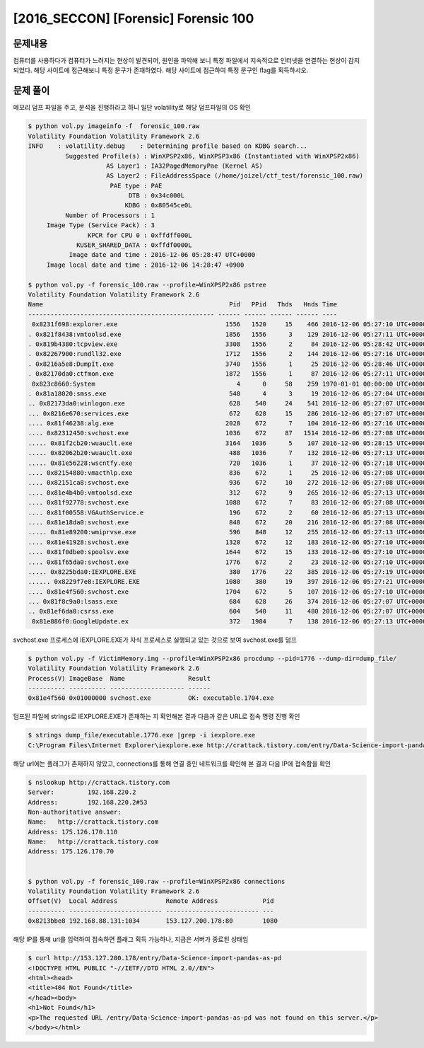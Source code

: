 ==============================================================
[2016_SECCON] [Forensic] Forensic 100
==============================================================

문제내용
==============================================================

컴퓨터를 사용하다가 컴퓨터가 느려지는 현상이 발견되어, 원인을 파악해 보니 특정 파일에서 지속적으로 인터넷을 연결하는 현상이 감지 되었다. 해당 사이트에 접근해보니 특정 문구가 존재하였다.
해당 사이트에 접근하여 특정 문구인 flag를 획득하시오.

문제 풀이
==============================================================

메모리 덤프 파일을 주고, 분석을 진행하라고 하니 일단 volatility로 해당 덤프파일의 OS 확인

.. code-block:: console

    $ python vol.py imageinfo -f  forensic_100.raw
    Volatility Foundation Volatility Framework 2.6
    INFO    : volatility.debug    : Determining profile based on KDBG search...
              Suggested Profile(s) : WinXPSP2x86, WinXPSP3x86 (Instantiated with WinXPSP2x86)
                         AS Layer1 : IA32PagedMemoryPae (Kernel AS)
                         AS Layer2 : FileAddressSpace (/home/joizel/ctf_test/forensic_100.raw)
                          PAE type : PAE
                               DTB : 0x34c000L
                              KDBG : 0x80545ce0L
              Number of Processors : 1
         Image Type (Service Pack) : 3
                    KPCR for CPU 0 : 0xffdff000L
                 KUSER_SHARED_DATA : 0xffdf0000L
               Image date and time : 2016-12-06 05:28:47 UTC+0000
         Image local date and time : 2016-12-06 14:28:47 +0900
         
    $ python vol.py -f forensic_100.raw --profile=WinXPSP2x86 pstree
    Volatility Foundation Volatility Framework 2.6
    Name                                                  Pid   PPid   Thds   Hnds Time
    -------------------------------------------------- ------ ------ ------ ------ ----
     0x8231f698:explorer.exe                             1556   1520     15    466 2016-12-06 05:27:10 UTC+0000
    . 0x821f8438:vmtoolsd.exe                            1856   1556      3    129 2016-12-06 05:27:11 UTC+0000
    . 0x819b4380:tcpview.exe                             3308   1556      2     84 2016-12-06 05:28:42 UTC+0000
    . 0x82267900:rundll32.exe                            1712   1556      2    144 2016-12-06 05:27:16 UTC+0000
    . 0x8216a5e8:DumpIt.exe                              3740   1556      1     25 2016-12-06 05:28:46 UTC+0000
    . 0x82170da0:ctfmon.exe                              1872   1556      1     87 2016-12-06 05:27:11 UTC+0000
     0x823c8660:System                                      4      0     58    259 1970-01-01 00:00:00 UTC+0000
    . 0x81a18020:smss.exe                                 540      4      3     19 2016-12-06 05:27:04 UTC+0000
    .. 0x82173da0:winlogon.exe                            628    540     24    541 2016-12-06 05:27:07 UTC+0000
    ... 0x8216e670:services.exe                           672    628     15    286 2016-12-06 05:27:07 UTC+0000
    .... 0x81f46238:alg.exe                              2028    672      7    104 2016-12-06 05:27:16 UTC+0000
    .... 0x82312450:svchost.exe                          1036    672     87   1514 2016-12-06 05:27:08 UTC+0000
    ..... 0x81f2cb20:wuauclt.exe                         3164   1036      5    107 2016-12-06 05:28:15 UTC+0000
    ..... 0x82062b20:wuauclt.exe                          488   1036      7    132 2016-12-06 05:27:13 UTC+0000
    ..... 0x81e56228:wscntfy.exe                          720   1036      1     37 2016-12-06 05:27:18 UTC+0000
    .... 0x82154880:vmacthlp.exe                          836    672      1     25 2016-12-06 05:27:08 UTC+0000
    .... 0x82151ca8:svchost.exe                           936    672     10    272 2016-12-06 05:27:08 UTC+0000
    .... 0x81e4b4b0:vmtoolsd.exe                          312    672      9    265 2016-12-06 05:27:13 UTC+0000
    .... 0x81f92778:svchost.exe                          1088    672      7     83 2016-12-06 05:27:08 UTC+0000
    .... 0x81f00558:VGAuthService.e                       196    672      2     60 2016-12-06 05:27:13 UTC+0000
    .... 0x81e18da0:svchost.exe                           848    672     20    216 2016-12-06 05:27:08 UTC+0000
    ..... 0x81e89200:wmiprvse.exe                         596    848     12    255 2016-12-06 05:27:13 UTC+0000
    .... 0x81e41928:svchost.exe                          1320    672     12    183 2016-12-06 05:27:10 UTC+0000
    .... 0x81f0dbe0:spoolsv.exe                          1644    672     15    133 2016-12-06 05:27:10 UTC+0000
    .... 0x81f65da0:svchost.exe                          1776    672      2     23 2016-12-06 05:27:10 UTC+0000
    ..... 0x8225bda0:IEXPLORE.EXE                         380   1776     22    385 2016-12-06 05:27:19 UTC+0000
    ...... 0x8229f7e8:IEXPLORE.EXE                       1080    380     19    397 2016-12-06 05:27:21 UTC+0000
    .... 0x81e4f560:svchost.exe                          1704    672      5    107 2016-12-06 05:27:10 UTC+0000
    ... 0x81f8c9a0:lsass.exe                              684    628     26    374 2016-12-06 05:27:07 UTC+0000
    .. 0x81ef6da0:csrss.exe                               604    540     11    480 2016-12-06 05:27:07 UTC+0000
     0x81e886f0:GoogleUpdate.ex                           372   1984      7    138 2016-12-06 05:27:13 UTC+0000
     
svchost.exe 프로세스에 IEXPLORE.EXE가 자식 프로세스로 실행되고 있는 것으로 보여 svchost.exe를 덤프

.. code-block:: console

    $ python vol.py -f VictimMemory.img --profile=WinXPSP2x86 procdump --pid=1776 --dump-dir=dump_file/
    Volatility Foundation Volatility Framework 2.6
    Process(V) ImageBase  Name                 Result
    ---------- ---------- -------------------- ------
    0x81e4f560 0x01000000 svchost.exe          OK: executable.1704.exe

덤프된 파일에 strings로 IEXPLORE.EXE가 존재하는 지 확인해본 결과 다음과 같은 URL로 접속 명령 진행 확인

.. code-block:: console

    $ strings dump_file/executable.1776.exe |grep -i iexplore.exe
    C:\Program Files\Internet Explorer\iexplore.exe http://crattack.tistory.com/entry/Data-Science-import-pandas-as-pd

해당 url에는 플래그가 존재하지 않았고, connections를 통해 연결 중인 네트워크를 확인해 본 결과 다음 IP에 접속함을 확인

.. code-block:: console

    $ nslookup http://crattack.tistory.com
    Server:         192.168.220.2
    Address:        192.168.220.2#53
    Non-authoritative answer:
    Name:   http://crattack.tistory.com
    Address: 175.126.170.110
    Name:   http://crattack.tistory.com
    Address: 175.126.170.70


    $ python vol.py -f forensic_100.raw --profile=WinXPSP2x86 connections
    Volatility Foundation Volatility Framework 2.6
    Offset(V)  Local Address             Remote Address            Pid
    ---------- ------------------------- ------------------------- ---
    0x8213bbe8 192.168.88.131:1034       153.127.200.178:80        1080

해당 IP를 통해 uri를 입력하여 접속하면 플래그 획득 가능하나, 지금은 서버가 종료된 상태임

.. code-block:: console

    $ curl http://153.127.200.178/entry/Data-Science-import-pandas-as-pd
    <!DOCTYPE HTML PUBLIC "-//IETF//DTD HTML 2.0//EN">
    <html><head>
    <title>404 Not Found</title>
    </head><body>
    <h1>Not Found</h1>
    <p>The requested URL /entry/Data-Science-import-pandas-as-pd was not found on this server.</p>
    </body></html>

